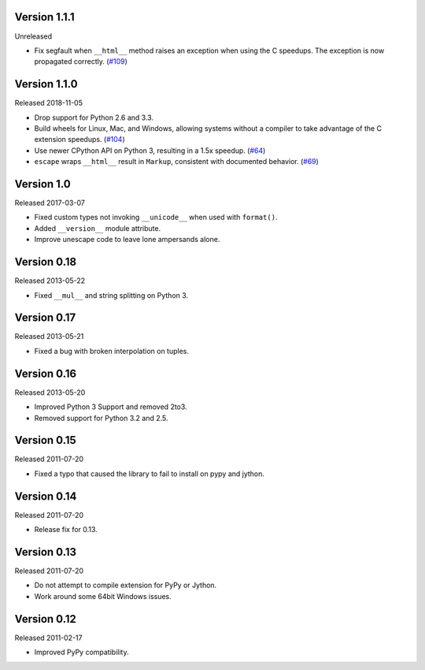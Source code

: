 Version 1.1.1
-------------

Unreleased

-   Fix segfault when ``__html__`` method raises an exception when using
    the C speedups. The exception is now propagated correctly. (`#109`_)

.. _#109: https://github.com/pallets/markupsafe/pull/109


Version 1.1.0
-------------

Released 2018-11-05

-   Drop support for Python 2.6 and 3.3.
-   Build wheels for Linux, Mac, and Windows, allowing systems without
    a compiler to take advantage of the C extension speedups. (`#104`_)
-   Use newer CPython API on Python 3, resulting in a 1.5x speedup.
    (`#64`_)
-   ``escape`` wraps ``__html__`` result in ``Markup``, consistent with
    documented behavior. (`#69`_)

.. _#64: https://github.com/pallets/markupsafe/pull/64
.. _#69: https://github.com/pallets/markupsafe/pull/69
.. _#104: https://github.com/pallets/markupsafe/pull/104


Version 1.0
-----------

Released 2017-03-07

-   Fixed custom types not invoking ``__unicode__`` when used with
    ``format()``.
-   Added ``__version__`` module attribute.
-   Improve unescape code to leave lone ampersands alone.


Version 0.18
------------

Released 2013-05-22

-   Fixed ``__mul__`` and string splitting on Python 3.


Version 0.17
------------

Released 2013-05-21

-   Fixed a bug with broken interpolation on tuples.


Version 0.16
------------

Released 2013-05-20

-   Improved Python 3 Support and removed 2to3.
-   Removed support for Python 3.2 and 2.5.


Version 0.15
------------

Released 2011-07-20

-   Fixed a typo that caused the library to fail to install on pypy and
    jython.


Version 0.14
------------

Released 2011-07-20

-   Release fix for 0.13.


Version 0.13
------------

Released 2011-07-20

-   Do not attempt to compile extension for PyPy or Jython.
-   Work around some 64bit Windows issues.


Version 0.12
------------

Released 2011-02-17

-   Improved PyPy compatibility.
